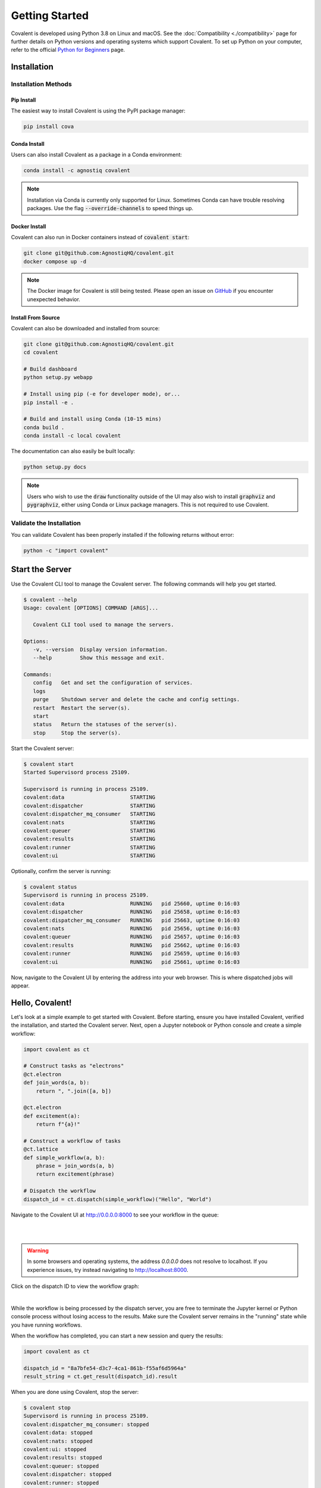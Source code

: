 ===============
Getting Started
===============

Covalent is developed using Python 3.8 on Linux and macOS.  See the :doc:`Compatibility <./compatibility>` page for further details on Python versions and operating systems which support Covalent. To set up Python on your computer, refer to the official `Python for Beginners <https://www.python.org/about/gettingstarted/>`_ page.

Installation
############

Installation Methods
~~~~~~~~~~~~~~~~~~~~

Pip Install
-----------

The easiest way to install Covalent is using the PyPI package manager:

.. code:: bash

   pip install cova

Conda Install
-------------

Users can also install Covalent as a package in a Conda environment:

.. code:: bash

   conda install -c agnostiq covalent

.. note::

   Installation via Conda is currently only supported for Linux. Sometimes Conda can have trouble resolving packages. Use the flag :code:`--override-channels` to speed things up.

Docker Install
--------------

Covalent can also run in Docker containers instead of :code:`covalent start`:

.. code:: bash

   git clone git@github.com:AgnostiqHQ/covalent.git
   docker compose up -d

.. note::

   The Docker image for Covalent is still being tested. Please open an issue on `GitHub <https://github.com/AgnostiqHQ/covalent/issues>`_ if you encounter unexpected behavior.

Install From Source
--------------------

Covalent can also be downloaded and installed from source:

.. code:: bash

   git clone git@github.com:AgnostiqHQ/covalent.git
   cd covalent

   # Build dashboard
   python setup.py webapp

   # Install using pip (-e for developer mode), or...
   pip install -e .

   # Build and install using Conda (10-15 mins)
   conda build .
   conda install -c local covalent

The documentation can also easily be built locally:

.. code:: bash

   python setup.py docs

.. note::

   Users who wish to use the :code:`draw` functionality outside of the UI may also wish to install :code:`graphviz` and :code:`pygraphviz`, either using Conda or Linux package managers. This is not required to use Covalent.

Validate the Installation
~~~~~~~~~~~~~~~~~~~~~~~~~

You can validate Covalent has been properly installed if the following returns without error:

.. code:: bash

   python -c "import covalent"

Start the Server
#################

Use the Covalent CLI tool to manage the Covalent server. The following commands will help you get started.

.. code:: console

   $ covalent --help
   Usage: covalent [OPTIONS] COMMAND [ARGS]...

      Covalent CLI tool used to manage the servers.

   Options:
      -v, --version  Display version information.
      --help         Show this message and exit.

   Commands:
      config   Get and set the configuration of services.
      logs
      purge    Shutdown server and delete the cache and config settings.
      restart  Restart the server(s).
      start
      status   Return the statuses of the server(s).
      stop     Stop the server(s).

Start the Covalent server:

.. code:: console

   $ covalent start
   Started Supervisord process 25109.

   Supervisord is running in process 25109.
   covalent:data                     STARTING
   covalent:dispatcher               STARTING
   covalent:dispatcher_mq_consumer   STARTING
   covalent:nats                     STARTING
   covalent:queuer                   STARTING
   covalent:results                  STARTING
   covalent:runner                   STARTING
   covalent:ui                       STARTING

Optionally, confirm the server is running:

.. code:: console

   $ covalent status
   Supervisord is running in process 25109.
   covalent:data                     RUNNING   pid 25660, uptime 0:16:03
   covalent:dispatcher               RUNNING   pid 25658, uptime 0:16:03
   covalent:dispatcher_mq_consumer   RUNNING   pid 25663, uptime 0:16:03
   covalent:nats                     RUNNING   pid 25656, uptime 0:16:03
   covalent:queuer                   RUNNING   pid 25657, uptime 0:16:03
   covalent:results                  RUNNING   pid 25662, uptime 0:16:03
   covalent:runner                   RUNNING   pid 25659, uptime 0:16:03
   covalent:ui                       RUNNING   pid 25661, uptime 0:16:03

Now, navigate to the Covalent UI by entering the address into your web browser.  This is where dispatched jobs will appear.

Hello, Covalent!
################

Let's look at a simple example to get started with Covalent. Before starting, ensure you have installed Covalent, verified the installation, and started the Covalent server. Next, open a Jupyter notebook or Python console and create a simple workflow:

.. code:: python

   import covalent as ct

   # Construct tasks as "electrons"
   @ct.electron
   def join_words(a, b):
       return ", ".join([a, b])

   @ct.electron
   def excitement(a):
       return f"{a}!"

   # Construct a workflow of tasks
   @ct.lattice
   def simple_workflow(a, b):
       phrase = join_words(a, b)
       return excitement(phrase)

   # Dispatch the workflow
   dispatch_id = ct.dispatch(simple_workflow)("Hello", "World")

Navigate to the Covalent UI at `<http://0.0.0.0:8000>`_ to see your workflow in the queue:

|

.. image:: hello_covalent_queue.png
   :align: center

|

.. warning::
   In some browsers and operating systems, the address `0.0.0.0` does not resolve to localhost. If you experience issues, try instead navigating to `<http://localhost:8000>`_.

Click on the dispatch ID to view the workflow graph:

|

.. image:: hello_covalent_graph.png
   :align: center


While the workflow is being processed by the dispatch server, you are free to terminate the Jupyter kernel or Python console process without losing access to the results. Make sure the Covalent server remains in the "running" state while you have running workflows.

When the workflow has completed, you can start a new session and query the results:

.. code:: python

   import covalent as ct

   dispatch_id = "8a7bfe54-d3c7-4ca1-861b-f55af6d5964a"
   result_string = ct.get_result(dispatch_id).result

When you are done using Covalent, stop the server:

.. code:: console

   $ covalent stop
   Supervisord is running in process 25109.
   covalent:dispatcher_mq_consumer: stopped
   covalent:data: stopped
   covalent:nats: stopped
   covalent:ui: stopped
   covalent:results: stopped
   covalent:queuer: stopped
   covalent:dispatcher: stopped
   covalent:runner: stopped

Read more about how Covalent works on the Covalent :doc:`concepts <../concepts/concepts>` page.
